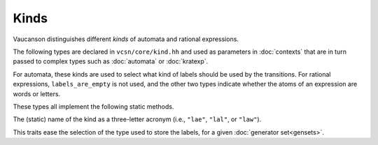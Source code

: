 .. default-domain:: cpp

Kinds
-----

Vaucanson distinguishes different *kinds* of automata and rational expressions.

The following types are declared in ``vcsn/core/kind.hh`` and used as
parameters in :doc:`contexts` that are in turn passed to complex types
such as :doc:`automata` or :doc:`kratexp`.

.. class:: labels_are_empty
	   labels_are_letters
	   labels_are_words

   For automata, these kinds are used to select what kind of labels
   should be used by the transitions.  For rational expressions,
   ``labels_are_empty`` is not used, and the other two types indicate
   whether the atoms of an expression are words or letters.

   These types all implement the following static methods.

   .. function:: static std::string sname()

   The (static) name of the kind as a three-letter acronym (i.e.,
   ``"lae"``, ``"lal"``, or ``"law"``).

.. class:: label_traits<Kind, GenSet>

   This traits ease the selection of the type used to store the
   labels, for a given :doc:`generator set<gensets>`.

   .. type:: label_t

      The type used to store the labels for the pair ``Kind`` and
      ``GenSet``.  For instance if Kind is ``labels_are_letters``,
      this returns ``GenSet::letter_t``.


   
